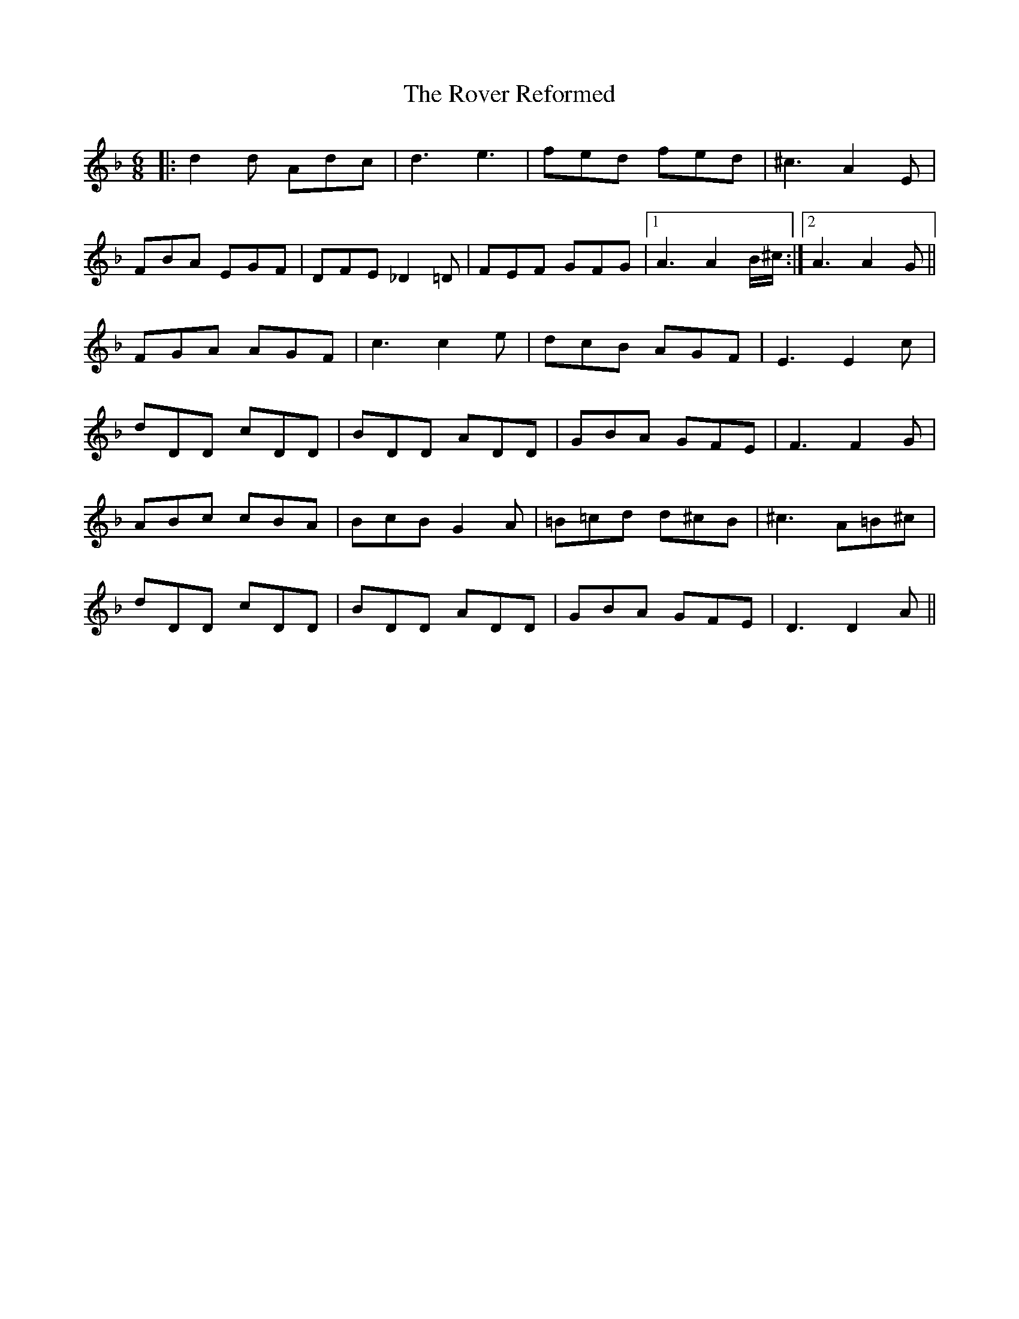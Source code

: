 X: 35430
T: Rover Reformed, The
R: jig
M: 6/8
K: Dminor
|:d2d Adc|d3 e3|fed fed|^c3 A2E|
FBA EGF|DFE _D2=D|FEF GFG|1 A3 A2B/^c/:|2 A3 A2G||
FGA AGF|c3 c2e|dcB AGF|E3 E2c|
dDD cDD|BDD ADD|GBA GFE|F3 F2G|
ABc cBA|BcB G2A|=B=cd d^cB|^c3 A=B^c|
dDD cDD|BDD ADD|GBA GFE|D3 D2A||

